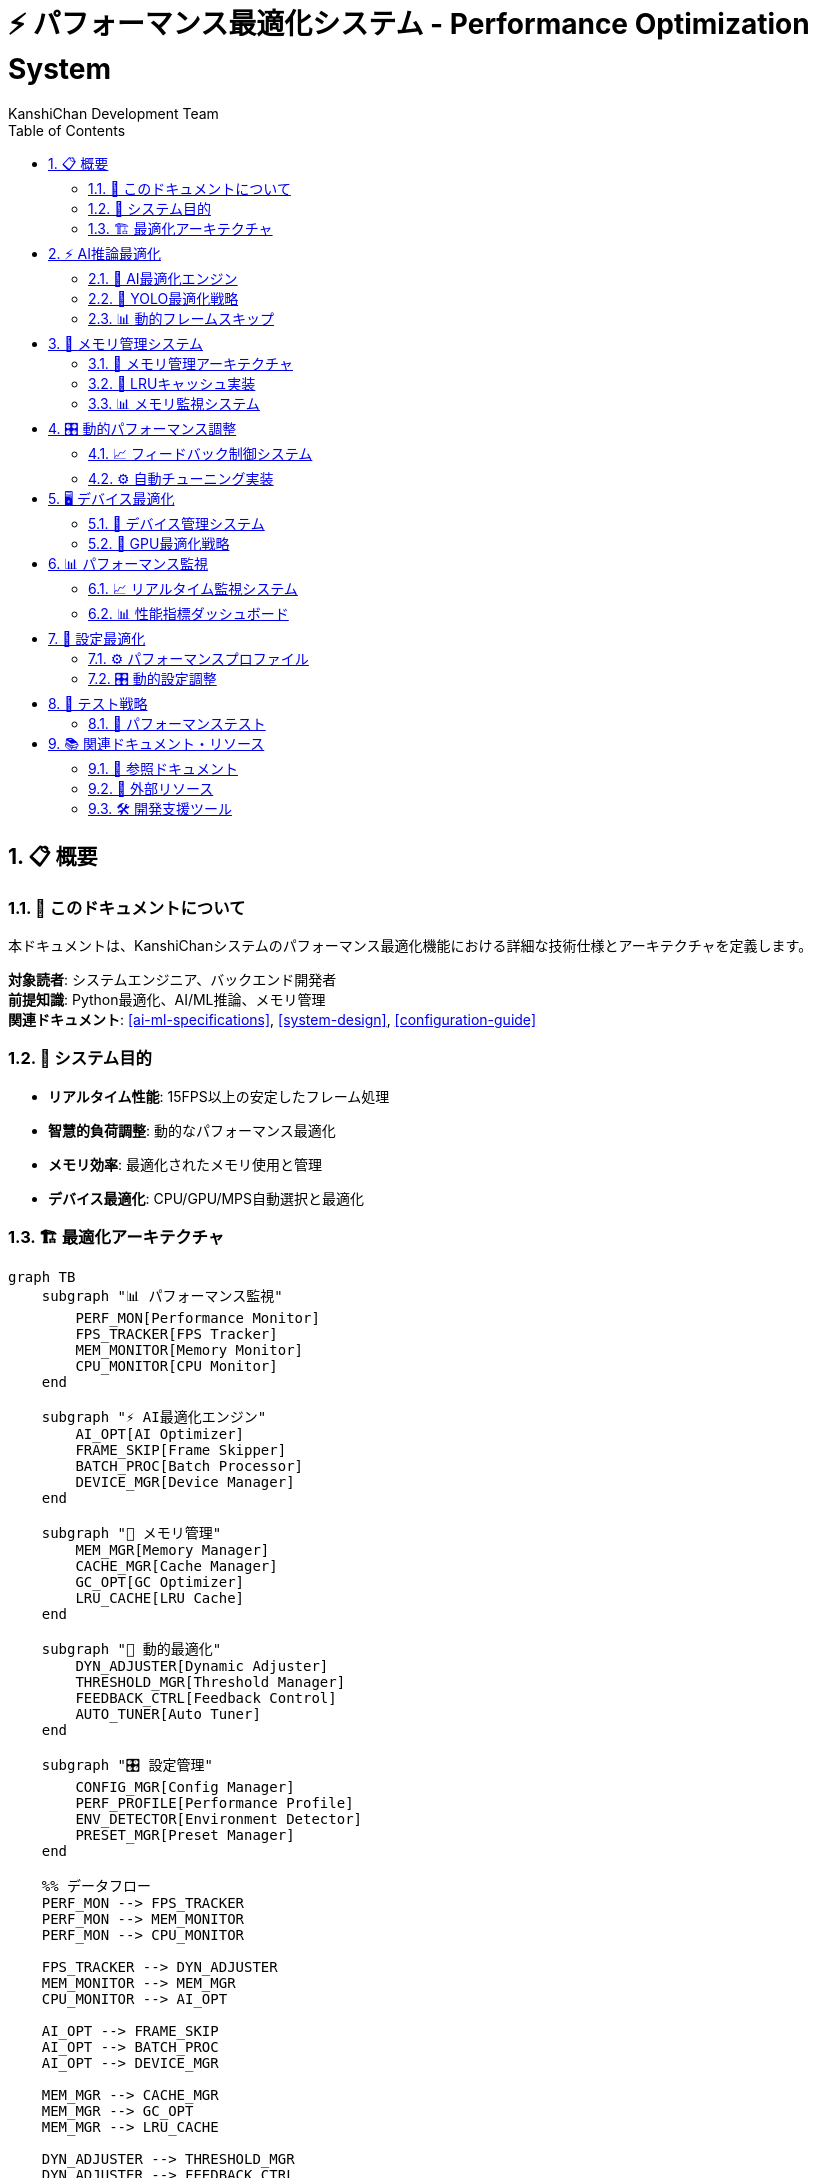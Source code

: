 = ⚡ パフォーマンス最適化システム - Performance Optimization System
:author: KanshiChan Development Team
:version: 1.0
:date: 2024-12-27
:target_audience: システムエンジニア、バックエンド開発者
:document_type: システム詳細仕様書
:toc: left
:toclevels: 4
:sectnums:
:source-highlighter: highlight.js

== 📋 概要

=== 📖 このドキュメントについて

本ドキュメントは、KanshiChanシステムのパフォーマンス最適化機能における詳細な技術仕様とアーキテクチャを定義します。

**対象読者**: システムエンジニア、バックエンド開発者 +
**前提知識**: Python最適化、AI/ML推論、メモリ管理 +
**関連ドキュメント**: <<ai-ml-specifications>>, <<system-design>>, <<configuration-guide>>

=== 🎯 システム目的

* **リアルタイム性能**: 15FPS以上の安定したフレーム処理
* **智慧的負荷調整**: 動的なパフォーマンス最適化
* **メモリ効率**: 最適化されたメモリ使用と管理
* **デバイス最適化**: CPU/GPU/MPS自動選択と最適化

=== 🏗️ 最適化アーキテクチャ

[mermaid]
....
graph TB
    subgraph "📊 パフォーマンス監視"
        PERF_MON[Performance Monitor]
        FPS_TRACKER[FPS Tracker]
        MEM_MONITOR[Memory Monitor]
        CPU_MONITOR[CPU Monitor]
    end
    
    subgraph "⚡ AI最適化エンジン"
        AI_OPT[AI Optimizer]
        FRAME_SKIP[Frame Skipper]
        BATCH_PROC[Batch Processor]
        DEVICE_MGR[Device Manager]
    end
    
    subgraph "💾 メモリ管理"
        MEM_MGR[Memory Manager]
        CACHE_MGR[Cache Manager]
        GC_OPT[GC Optimizer]
        LRU_CACHE[LRU Cache]
    end
    
    subgraph "🔧 動的最適化"
        DYN_ADJUSTER[Dynamic Adjuster]
        THRESHOLD_MGR[Threshold Manager]
        FEEDBACK_CTRL[Feedback Control]
        AUTO_TUNER[Auto Tuner]
    end
    
    subgraph "🎛️ 設定管理"
        CONFIG_MGR[Config Manager]
        PERF_PROFILE[Performance Profile]
        ENV_DETECTOR[Environment Detector]
        PRESET_MGR[Preset Manager]
    end
    
    %% データフロー
    PERF_MON --> FPS_TRACKER
    PERF_MON --> MEM_MONITOR
    PERF_MON --> CPU_MONITOR
    
    FPS_TRACKER --> DYN_ADJUSTER
    MEM_MONITOR --> MEM_MGR
    CPU_MONITOR --> AI_OPT
    
    AI_OPT --> FRAME_SKIP
    AI_OPT --> BATCH_PROC
    AI_OPT --> DEVICE_MGR
    
    MEM_MGR --> CACHE_MGR
    MEM_MGR --> GC_OPT
    MEM_MGR --> LRU_CACHE
    
    DYN_ADJUSTER --> THRESHOLD_MGR
    DYN_ADJUSTER --> FEEDBACK_CTRL
    DYN_ADJUSTER --> AUTO_TUNER
    
    CONFIG_MGR --> PERF_PROFILE
    CONFIG_MGR --> ENV_DETECTOR
    CONFIG_MGR --> PRESET_MGR
    
    FEEDBACK_CTRL --> AI_OPT
    AUTO_TUNER --> MEM_MGR
    ENV_DETECTOR --> DEVICE_MGR
    
    classDef monitoring fill:#e3f2fd
    classDef optimization fill:#e8f5e8
    classDef memory fill:#fff3e0
    classDef dynamic fill:#f3e5f5
    classDef config fill:#fce4ec
    
    class PERF_MON,FPS_TRACKER,MEM_MONITOR,CPU_MONITOR monitoring
    class AI_OPT,FRAME_SKIP,BATCH_PROC,DEVICE_MGR optimization
    class MEM_MGR,CACHE_MGR,GC_OPT,LRU_CACHE memory
    class DYN_ADJUSTER,THRESHOLD_MGR,FEEDBACK_CTRL,AUTO_TUNER dynamic
    class CONFIG_MGR,PERF_PROFILE,ENV_DETECTOR,PRESET_MGR config
....

== ⚡ AI推論最適化

=== 🧠 AI最適化エンジン

[mermaid]
....
classDiagram
    class AIOptimizer {
        -performance_monitor: PerformanceMonitor
        -frame_skipper: FrameSkipper
        -batch_processor: BatchProcessor
        -last_yolo_results: Any
        -last_yolo_results_age: int
        
        +optimize_yolo_inference(model, frame): Optional[Any]
        +optimize_mediapipe_pipeline(model, frame): Optional[Any]
        +update_performance_stats(): void
        +get_performance_stats(): Dict[str, Any]
        +log_performance_summary(): void
    }
    
    class PerformanceMonitor {
        -frame_times: deque
        -inference_times: deque
        -memory_usage: deque
        -last_frame_time: float
        
        +record_frame(): void
        +record_inference_time(time: float): void
        +get_current_fps(): float
        +get_avg_inference_time(): float
        +get_memory_usage(): float
        +get_stats(): Dict[str, float]
    }
    
    class FrameSkipper {
        -skip_rate: int
        -frame_counter: int
        -target_fps: float
        -min_fps: float
        -max_skip_rate: int
        
        +should_process_frame(current_fps: float): bool
        +_adjust_skip_rate(current_fps: float): void
    }
    
    class BatchProcessor {
        -batch_size: int
        -timeout_ms: int
        -frame_buffer: List
        -enabled: bool
        
        +add_frame(frame: ndarray): Optional[List[ndarray]]
    }
    
    AIOptimizer --> PerformanceMonitor
    AIOptimizer --> FrameSkipper
    AIOptimizer --> BatchProcessor
....

=== 🎯 YOLO最適化戦略

**結果キャッシュ付きYOLO推論**

```python
# backend/src/core/ai_optimizer.py
class AIOptimizer:
    def optimize_yolo_inference(self, model, frame: np.ndarray) -> Optional[Any]:
        """YOLO推論の最適化（描画継続性を考慮した改良版）"""
        try:
            inference_start = time.time()
            
            # キャッシュの年齢を更新
            self.last_yolo_results_age += 1
            
            # フレームスキップ判定
            current_fps = self.performance_monitor.get_current_fps()
            should_skip = not self.frame_skipper.should_process_frame(current_fps)
            
            if should_skip:
                # スキップ時も前回の検出結果を返すモードを追加
                if (self.last_yolo_results is not None and 
                    self.last_yolo_results_age <= self.max_cache_age):
                    # 前回結果を返して描画継続性を維持
                    logger.debug(f"Using cached YOLO results (age: {self.last_yolo_results_age} frames)")
                    return self.last_yolo_results
                else:
                    # キャッシュが古すぎる場合はNoneを返す
                    logger.debug(f"Cache too old or empty, returning None (age: {self.last_yolo_results_age})")
                return None
                
            # フレーム前処理の最適化
            optimized_frame = self._optimize_frame_preprocessing(frame)
            
            # YOLO推論実行
            with torch.no_grad():  # 勾配計算を無効化
                results = model(optimized_frame, verbose=False)
                
            # 成功した推論結果をキャッシュ
            self.last_yolo_results = results
            self.last_yolo_results_age = 0  # キャッシュをリフレッシュ
                
            inference_time = time.time() - inference_start
            self.performance_monitor.record_inference_time(inference_time)
            
            return results
            
        except Exception as e:
            model_error = wrap_exception(
                e, ModelError,
                "YOLO inference optimization failed",
                details={'fallback_to_standard': True}
            )
            logger.warning(f"YOLO optimization error: {model_error.to_dict()}")
            return None
```

=== 📊 動的フレームスキップ

[mermaid]
....
stateDiagram-v2
    [*] --> Monitoring
    Monitoring --> LowFPS : FPS < 5.0
    Monitoring --> HighFPS : FPS > 18.0
    Monitoring --> OptimalFPS : 5.0 ≤ FPS ≤ 18.0
    
    LowFPS --> IncreaseSkip : skip_rate += 1
    IncreaseSkip --> Monitoring : max 5x
    
    HighFPS --> DecreaseSkip : skip_rate -= 1
    DecreaseSkip --> Monitoring : min 1x
    
    OptimalFPS --> Monitoring : 維持
    
    note right of LowFPS
        スキップレート増加
        処理負荷軽減
    end note
    
    note left of HighFPS
        スキップレート減少
        品質向上
    end note
....

**フレームスキップ実装**

```python
# backend/src/core/ai_optimizer.py
class FrameSkipper:
    def should_process_frame(self, current_fps: float) -> bool:
        """フレームを処理すべきかどうかを判定"""
        self.frame_counter += 1
        
        # 動的スキップレート調整
        self._adjust_skip_rate(current_fps)
        
        # スキップレートに基づいて処理判定
        return (self.frame_counter % self.skip_rate) == 0
        
    def _adjust_skip_rate(self, current_fps: float) -> None:
        """現在のFPSに基づいてスキップレートを動的調整"""
        current_time = time.time()
        
        if current_time - self.last_adjustment < self.adjustment_interval:
            return
            
        self.last_adjustment = current_time
        
        if current_fps < self.min_fps:
            # FPSが低すぎる場合はスキップレートを上げる
            self.skip_rate = min(self.skip_rate + 1, self.max_skip_rate)
            logger.debug(f"Low FPS detected ({current_fps:.1f}), increasing skip rate to {self.skip_rate}")
        elif current_fps > self.target_fps * 1.2:
            # FPSが十分高い場合はスキップレートを下げる
            self.skip_rate = max(self.skip_rate - 1, 1)
            logger.debug(f"High FPS detected ({current_fps:.1f}), decreasing skip rate to {self.skip_rate}")
```

== 💾 メモリ管理システム

=== 🧹 メモリ管理アーキテクチャ

[mermaid]
....
classDiagram
    class MemoryManager {
        -frame_cache: Dict
        -frame_cache_stats: Dict
        -gc_threshold: float
        -max_memory_mb: float
        -monitor_interval: float
        -cache_max_size: int
        
        +cache_frame(key: str, frame: ndarray): bool
        +get_cached_frame(key: str): Optional[ndarray]
        +clear_frame_cache(): void
        +monitor_memory_usage(): float
        +cleanup_memory(): void
        +get_memory_stats(): Dict[str, Any]
    }
    
    class LRUCache {
        -max_size: int
        -cache: OrderedDict
        -access_order: deque
        
        +get(key: str): Optional[Any]
        +put(key: str, value: Any): void
        +evict_lru(): void
        +clear(): void
        +size(): int
    }
    
    class GCOptimizer {
        -gc_interval: float
        -memory_threshold: float
        -last_gc_time: float
        
        +should_trigger_gc(): bool
        +force_gc(): void
        +optimize_gc_settings(): void
        +get_gc_stats(): Dict[str, Any]
    }
    
    class CacheMonitor {
        -hit_rate: float
        -miss_rate: float
        -eviction_count: int
        
        +record_hit(): void
        +record_miss(): void
        +record_eviction(): void
        +get_cache_metrics(): Dict[str, float]
    }
    
    MemoryManager --> LRUCache
    MemoryManager --> GCOptimizer
    MemoryManager --> CacheMonitor
....

=== 🔄 LRUキャッシュ実装

```python
# backend/src/core/memory_manager.py
class MemoryManager:
    def cache_frame(self, key: str, frame: np.ndarray) -> bool:
        """フレームをキャッシュに保存"""
        try:
            if self.is_memory_usage_high():
                self.cleanup_memory()
                
            frame_size = frame.nbytes / 1024 / 1024  # MB
            
            if frame_size > self.max_frame_size_mb:
                logger.warning(f"Frame too large for cache: {frame_size:.1f}MB")
                return False
                
            # キャッシュサイズ制限チェック
            if len(self.frame_cache) >= self.cache_max_size:
                self._evict_oldest_frame()
                
            # フレームをキャッシュに保存
            self.frame_cache[key] = frame.copy()
            self.frame_cache_stats[key] = {
                'timestamp': time.time(),
                'size_mb': frame_size,
                'access_count': 0
            }
            
            logger.debug(f"Frame cached: {key} ({frame_size:.1f}MB)")
            return True
            
        except Exception as e:
            logger.error(f"Error caching frame {key}: {e}")
            return False
    
    def cleanup_memory(self) -> None:
        """メモリクリーンアップの実行"""
        try:
            # 1. フレームキャッシュのクリーンアップ
            old_cache_size = len(self.frame_cache)
            self._cleanup_old_cached_frames()
            
            # 2. 強制ガベージコレクション
            if self.is_memory_usage_critical():
                import gc
                collected = gc.collect()
                logger.info(f"Forced GC collected {collected} objects")
            
            # 3. 統計更新
            new_cache_size = len(self.frame_cache)
            logger.info(f"Memory cleanup: cache {old_cache_size} → {new_cache_size}")
            
        except Exception as e:
            logger.error(f"Error in memory cleanup: {e}")
```

=== 📊 メモリ監視システム

```python
# backend/src/core/memory_manager.py
class MemoryManager:
    def monitor_memory_usage(self) -> float:
        """システムメモリ使用量を監視"""
        try:
            import psutil
            process = psutil.Process()
            memory_info = process.memory_info()
            
            # メモリ使用量（MB）
            memory_mb = memory_info.rss / 1024 / 1024
            
            # 使用率計算
            system_memory = psutil.virtual_memory()
            usage_percent = (memory_mb / (system_memory.total / 1024 / 1024)) * 100
            
            # 閾値チェック
            if usage_percent > self.gc_threshold:
                logger.warning(f"High memory usage: {usage_percent:.1f}%")
                if usage_percent > 90.0:  # 緊急時
                    self.cleanup_memory()
            
            # 統計更新
            self.memory_usage_history.append({
                'timestamp': time.time(),
                'memory_mb': memory_mb,
                'usage_percent': usage_percent
            })
            
            # 履歴サイズ制限
            if len(self.memory_usage_history) > 100:
                self.memory_usage_history.pop(0)
            
            return memory_mb
            
        except Exception as e:
            logger.error(f"Error monitoring memory usage: {e}")
            return 0.0
```

== 🎛️ 動的パフォーマンス調整

=== 📈 フィードバック制御システム

[mermaid]
....
flowchart TD
    MEASURE[性能測定] --> ANALYZE[性能分析]
    ANALYZE --> DECISION{調整判定}
    
    DECISION -->|FPS低下| OPTIMIZE_FPS[FPS最適化]
    DECISION -->|メモリ不足| OPTIMIZE_MEM[メモリ最適化]
    DECISION -->|CPU過負荷| OPTIMIZE_CPU[CPU最適化]
    DECISION -->|正常| MAINTAIN[現状維持]
    
    OPTIMIZE_FPS --> INCREASE_SKIP[スキップレート増加]
    OPTIMIZE_FPS --> REDUCE_QUALITY[品質低下]
    OPTIMIZE_FPS --> BATCH_ENABLE[バッチ処理有効]
    
    OPTIMIZE_MEM --> CLEAR_CACHE[キャッシュクリア]
    OPTIMIZE_MEM --> FORCE_GC[強制GC]
    OPTIMIZE_MEM --> REDUCE_BUFFER[バッファ削減]
    
    OPTIMIZE_CPU --> ASYNC_PROCESSING[非同期処理]
    OPTIMIZE_CPU --> THREAD_LIMIT[スレッド制限]
    OPTIMIZE_CPU --> PRIORITY_ADJUST[優先度調整]
    
    INCREASE_SKIP --> VALIDATE[効果検証]
    REDUCE_QUALITY --> VALIDATE
    BATCH_ENABLE --> VALIDATE
    CLEAR_CACHE --> VALIDATE
    FORCE_GC --> VALIDATE
    REDUCE_BUFFER --> VALIDATE
    ASYNC_PROCESSING --> VALIDATE
    THREAD_LIMIT --> VALIDATE
    PRIORITY_ADJUST --> VALIDATE
    MAINTAIN --> VALIDATE
    
    VALIDATE --> WAIT[待機期間]
    WAIT --> MEASURE
    
    classDef measure fill:#e3f2fd
    classDef decision fill:#fff3e0
    classDef optimize fill:#e8f5e8
    classDef action fill:#f3e5f5
    classDef validate fill:#fce4ec
    
    class MEASURE,ANALYZE measure
    class DECISION decision
    class OPTIMIZE_FPS,OPTIMIZE_MEM,OPTIMIZE_CPU optimize
    class INCREASE_SKIP,REDUCE_QUALITY,BATCH_ENABLE,CLEAR_CACHE,FORCE_GC,REDUCE_BUFFER,ASYNC_PROCESSING,THREAD_LIMIT,PRIORITY_ADJUST,MAINTAIN action
    class VALIDATE,WAIT validate
....

=== ⚙️ 自動チューニング実装

```python
# backend/src/core/performance_tuner.py
class PerformanceTuner:
    def __init__(self, config_manager: ConfigManager):
        self.config_manager = config_manager
        self.optimization_history = deque(maxlen=50)
        self.tuning_metrics = TuningMetrics()
        
    async def auto_tune_performance(self) -> TuningResult:
        """自動パフォーマンスチューニング"""
        try:
            # 現在の性能測定
            current_metrics = await self._collect_performance_metrics()
            
            # 最適化の必要性を判定
            optimization_needs = self._analyze_optimization_needs(current_metrics)
            
            if not optimization_needs:
                return TuningResult(status='optimal', changes=[])
            
            # 最適化戦略の決定
            strategies = self._determine_optimization_strategies(optimization_needs)
            
            # 最適化の実行
            applied_changes = []
            for strategy in strategies:
                change_result = await self._apply_optimization_strategy(strategy)
                applied_changes.append(change_result)
                
                # 効果検証
                if await self._validate_optimization_effect(strategy, change_result):
                    logger.info(f"Optimization strategy '{strategy.name}' successful")
                else:
                    # 効果が無い場合はロールバック
                    await self._rollback_optimization(change_result)
                    logger.warning(f"Optimization strategy '{strategy.name}' ineffective, rolled back")
            
            # チューニング履歴の更新
            self._update_tuning_history(current_metrics, applied_changes)
            
            return TuningResult(
                status='optimized',
                changes=applied_changes,
                metrics=current_metrics
            )
            
        except Exception as e:
            logger.error(f"Error in auto-tuning performance: {e}")
            return TuningResult(status='error', error=str(e))
```

== 🖥️ デバイス最適化

=== 🔧 デバイス管理システム

[mermaid]
....
classDiagram
    class DeviceManager {
        -available_devices: List[str]
        -current_device: str
        -device_capabilities: Dict
        -optimization_profiles: Dict
        
        +detect_optimal_device(): str
        +setup_device_optimization(device: str): void
        +get_device_performance(): DeviceMetrics
        +switch_device(device: str): bool
    }
    
    class CUDAOptimizer {
        -gpu_memory_limit: float
        -mixed_precision: bool
        -tensorrt_enabled: bool
        
        +optimize_gpu_memory(): void
        +enable_mixed_precision(): void
        +setup_tensorrt(): void
        +get_gpu_stats(): Dict
    }
    
    class MPSOptimizer {
        -mps_memory_fraction: float
        -graph_optimization: bool
        
        +optimize_mps_settings(): void
        +enable_graph_optimization(): void
        +get_mps_performance(): Dict
    }
    
    class CPUOptimizer {
        -thread_count: int
        -simd_optimization: bool
        -numa_affinity: bool
        
        +optimize_thread_count(): void
        +enable_simd(): void
        +setup_numa_affinity(): void
        +get_cpu_stats(): Dict
    }
    
    DeviceManager --> CUDAOptimizer
    DeviceManager --> MPSOptimizer
    DeviceManager --> CPUOptimizer
....

=== 🚀 GPU最適化戦略

```python
# backend/src/core/device_optimizer.py
class DeviceOptimizer:
    def optimize_for_gpu(self, device_type: str) -> OptimizationResult:
        """GPU向け最適化設定"""
        try:
            optimization_config = {}
            
            if device_type == 'cuda':
                # CUDA最適化
                optimization_config.update({
                    'memory_limit': 0.8,  # GPU メモリの80%使用
                    'mixed_precision': True,  # 半精度計算
                    'tensorrt': True,  # TensorRT最適化
                    'batch_size': 8,  # バッチサイズ増加
                    'async_execution': True  # 非同期実行
                })
                
                # GPU メモリ最適化
                torch.cuda.empty_cache()
                torch.cuda.set_per_process_memory_fraction(0.8)
                
            elif device_type == 'mps':
                # Apple MPS最適化
                optimization_config.update({
                    'memory_fraction': 0.7,  # MPS メモリの70%使用
                    'graph_optimization': True,  # 計算グラフ最適化
                    'batch_size': 4,  # 適度なバッチサイズ
                    'precision': 'fp16'  # 半精度
                })
                
            # 最適化設定を適用
            self._apply_optimization_config(optimization_config)
            
            return OptimizationResult(
                success=True,
                device=device_type,
                config=optimization_config
            )
            
        except Exception as e:
            logger.error(f"GPU optimization failed for {device_type}: {e}")
            return OptimizationResult(success=False, error=str(e))
```

== 📊 パフォーマンス監視

=== 📈 リアルタイム監視システム

[mermaid]
....
graph TB
    subgraph "📊 監視メトリクス"
        FPS[FPS Monitor<br/>15+ target]
        LATENCY[Inference Latency<br/><50ms target]
        MEMORY[Memory Usage<br/><2GB target]
        CPU[CPU Utilization<br/><80% target]
    end
    
    subgraph "🎛️ 制御システム"
        CONTROLLER[Performance Controller]
        ADJUSTER[Dynamic Adjuster]
        ALERTER[Alert Manager]
        LOGGER[Performance Logger]
    end
    
    subgraph "⚡ 最適化アクション"
        SKIP_ADJUST[Skip Rate Adjust]
        MEMORY_CLEAN[Memory Cleanup]
        DEVICE_SWITCH[Device Switch]
        BATCH_TOGGLE[Batch Toggle]
    end
    
    FPS --> CONTROLLER
    LATENCY --> CONTROLLER
    MEMORY --> CONTROLLER
    CPU --> CONTROLLER
    
    CONTROLLER --> ADJUSTER
    CONTROLLER --> ALERTER
    CONTROLLER --> LOGGER
    
    ADJUSTER --> SKIP_ADJUST
    ADJUSTER --> MEMORY_CLEAN
    ADJUSTER --> DEVICE_SWITCH
    ADJUSTER --> BATCH_TOGGLE
    
    classDef monitor fill:#e3f2fd
    classDef control fill:#e8f5e8
    classDef action fill:#fff3e0
    
    class FPS,LATENCY,MEMORY,CPU monitor
    class CONTROLLER,ADJUSTER,ALERTER,LOGGER control
    class SKIP_ADJUST,MEMORY_CLEAN,DEVICE_SWITCH,BATCH_TOGGLE action
....

=== 📊 性能指標ダッシュボード

```python
# backend/src/core/performance_dashboard.py
class PerformanceDashboard:
    def get_performance_summary(self) -> Dict[str, Any]:
        """パフォーマンス要約の取得"""
        try:
            current_stats = self.performance_monitor.get_stats()
            memory_stats = self.memory_manager.get_memory_stats()
            optimization_stats = self.ai_optimizer.get_performance_stats()
            
            # 性能評価
            performance_score = self._calculate_performance_score(current_stats)
            health_status = self._determine_health_status(current_stats)
            
            summary = {
                'timestamp': datetime.utcnow().isoformat(),
                'performance_score': performance_score,
                'health_status': health_status,
                'metrics': {
                    'fps': {
                        'current': current_stats['fps'],
                        'target': 15.0,
                        'status': 'good' if current_stats['fps'] >= 15.0 else 'warning'
                    },
                    'latency': {
                        'current_ms': current_stats['avg_inference_ms'],
                        'target_ms': 50.0,
                        'status': 'good' if current_stats['avg_inference_ms'] <= 50.0 else 'warning'
                    },
                    'memory': {
                        'current_mb': memory_stats['current_usage_mb'],
                        'target_mb': 2048.0,
                        'status': 'good' if memory_stats['current_usage_mb'] <= 2048.0 else 'warning'
                    }
                },
                'optimizations': {
                    'skip_rate': optimization_stats['skip_rate'],
                    'cache_hit_rate': optimization_stats.get('cache_hit_rate', 0.0),
                    'batch_enabled': optimization_stats['batch_enabled'],
                    'device': optimization_stats.get('device', 'cpu')
                },
                'recommendations': self._generate_performance_recommendations(current_stats)
            }
            
            return summary
            
        except Exception as e:
            logger.error(f"Error generating performance summary: {e}")
            return {'error': str(e)}
```

== 🔧 設定最適化

=== ⚙️ パフォーマンスプロファイル

```yaml
# 低性能環境向け設定
performance_profiles:
  low_end:
    ai_optimization:
      target_fps: 8.0
      frame_optimization:
        auto_resize: true
        max_width: 320
        max_height: 240
        quality_vs_speed: 0.2
    yolo:
      device:
        preferred: "cpu"
      optimization:
        half_precision: false
    mediapipe:
      pose:
        model_complexity: 0
      hands:
        enabled: false
      face:
        enabled: false
    monitoring:
      interval_seconds: 5

  # 高性能環境向け設定
  high_end:
    ai_optimization:
      target_fps: 30.0
      frame_optimization:
        max_width: 1280
        max_height: 720
        quality_vs_speed: 0.8
    yolo:
      device:
        preferred: "cuda"
      optimization:
        half_precision: true
        tensorrt: true
    mediapipe:
      pose:
        model_complexity: 2
      hands:
        enabled: true
      face:
        enabled: true
    ai_optimization:
      gpu:
        memory_limit: 0.9
      memory:
        cache_size_mb: 1024
```

=== 🎛️ 動的設定調整

```python
# backend/src/core/config_optimizer.py
class ConfigOptimizer:
    def optimize_config_for_environment(self) -> ConfigOptimizationResult:
        """環境に応じた設定最適化"""
        try:
            # 環境検出
            env_specs = self._detect_environment_specifications()
            
            # 最適化プロファイルの選択
            optimal_profile = self._select_optimal_profile(env_specs)
            
            # 設定の動的調整
            optimized_config = self._adjust_config_dynamically(optimal_profile, env_specs)
            
            # 設定の適用
            self.config_manager.update_config(optimized_config)
            
            logger.info(f"Config optimized for environment: {optimal_profile}")
            
            return ConfigOptimizationResult(
                success=True,
                profile=optimal_profile,
                config=optimized_config,
                environment=env_specs
            )
            
        except Exception as e:
            logger.error(f"Config optimization failed: {e}")
            return ConfigOptimizationResult(success=False, error=str(e))
    
    def _detect_environment_specifications(self) -> EnvironmentSpecs:
        """環境仕様の検出"""
        import psutil
        import torch
        
        # CPU仕様
        cpu_count = psutil.cpu_count()
        cpu_freq = psutil.cpu_freq().max if psutil.cpu_freq() else 0
        
        # メモリ仕様
        memory_gb = psutil.virtual_memory().total / 1024 / 1024 / 1024
        
        # GPU仕様
        gpu_available = torch.cuda.is_available()
        gpu_memory_gb = 0
        if gpu_available:
            gpu_memory_gb = torch.cuda.get_device_properties(0).total_memory / 1024 / 1024 / 1024
        
        # MPS仕様（Apple Silicon）
        mps_available = torch.backends.mps.is_available()
        
        return EnvironmentSpecs(
            cpu_count=cpu_count,
            cpu_freq_mhz=cpu_freq,
            memory_gb=memory_gb,
            gpu_available=gpu_available,
            gpu_memory_gb=gpu_memory_gb,
            mps_available=mps_available
        )
```

== 🧪 テスト戦略

=== 🔬 パフォーマンステスト

```python
# tests/test_performance_optimization.py
import pytest
import numpy as np
from core.ai_optimizer import AIOptimizer

class TestPerformanceOptimization:
    def test_frame_skipping_under_low_fps(self):
        """低FPS時のフレームスキップテスト"""
        optimizer = AIOptimizer()
        
        # 低FPSシミュレーション
        low_fps = 5.0
        
        # 複数フレームでスキップ動作確認
        skip_decisions = []
        for _ in range(10):
            should_process = optimizer.frame_skipper.should_process_frame(low_fps)
            skip_decisions.append(should_process)
        
        # スキップレートが上昇していることを確認
        assert optimizer.frame_skipper.skip_rate > 1
        
        # 実際にスキップが発生していることを確認
        processed_count = sum(skip_decisions)
        assert processed_count < len(skip_decisions)
    
    def test_memory_cleanup_under_pressure(self):
        """メモリ圧迫時のクリーンアップテスト"""
        from core.memory_manager import MemoryManager
        
        memory_manager = MemoryManager()
        
        # 大量フレームをキャッシュしてメモリ圧迫をシミュレート
        large_frame = np.random.randint(0, 255, (1080, 1920, 3), dtype=np.uint8)
        
        # キャッシュ限界まで追加
        for i in range(memory_manager.cache_max_size + 5):
            memory_manager.cache_frame(f"frame_{i}", large_frame)
        
        # キャッシュサイズが制限内であることを確認
        assert len(memory_manager.frame_cache) <= memory_manager.cache_max_size
    
    def test_ai_optimization_integration(self):
        """AI最適化の統合テスト"""
        optimizer = AIOptimizer()
        test_frame = np.random.randint(0, 255, (480, 640, 3), dtype=np.uint8)
        
        # パフォーマンス統計の初期化
        initial_stats = optimizer.get_performance_stats()
        
        # 最適化処理の実行（モックモデル使用）
        mock_model = lambda frame, verbose=False: []
        
        results = []
        for _ in range(20):
            result = optimizer.optimize_yolo_inference(mock_model, test_frame)
            results.append(result)
            optimizer.update_performance_stats()
        
        # 統計が更新されていることを確認
        final_stats = optimizer.get_performance_stats()
        assert final_stats['frame_count'] > initial_stats['frame_count']
```

== 📚 関連ドキュメント・リソース

=== 📖 参照ドキュメント

* **<<ai-ml-specifications>>**: AI/ML システム詳細
* **<<system-design>>**: システム設計全体像
* **<<configuration-guide>>**: 設定最適化ガイド
* **<<troubleshooting-guide>>**: パフォーマンス問題対応

=== 🔗 外部リソース

* **PyTorch Performance Tuning**: https://pytorch.org/tutorials/recipes/recipes/tuning_guide.html
* **CUDA Optimization Guide**: https://docs.nvidia.com/cuda/cuda-c-best-practices-guide/
* **Python Memory Profiling**: https://docs.python.org/3/library/tracemalloc.html
* **NumPy Performance**: https://numpy.org/doc/stable/user/basics.performance.html

=== 🛠️ 開発支援ツール

```bash
# パフォーマンス監視
python scripts/monitor_performance.py --duration 300

# メモリプロファイリング
python -m memory_profiler backend/main.py

# AI最適化テスト
python scripts/test_optimization.py --profile low_end

# 設定最適化
python scripts/optimize_config.py --auto-detect
```

---

**📞 Contact**: team@kanshichan.dev +
**🔗 Repository**: https://github.com/kanshichan/backend +
**📅 Last Updated**: 2024-12-27 